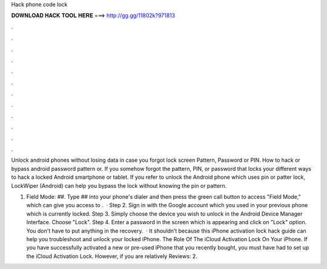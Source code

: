 Hack phone code lock



𝐃𝐎𝐖𝐍𝐋𝐎𝐀𝐃 𝐇𝐀𝐂𝐊 𝐓𝐎𝐎𝐋 𝐇𝐄𝐑𝐄 ===> http://gg.gg/11802k?971813



.



.



.



.



.



.



.



.



.



.



.



.

Unlock android phones without losing data in case you forgot lock screen Pattern, Password or PIN. How to hack or bypass android password pattern or. If you somehow forgot the pattern, PIN, or password that locks your different ways to hack a locked Android smartphone or tablet. If you refer to unlock the Android phone which uses pin or patter lock, LockWiper (Android) can help you bypass the lock without knowing the pin or pattern.

1. Field Mode: *##*. Type *##* into your phone's dialer and then press the green call button to access "Field Mode," which can give you access to .  · Step 2. Sign in with the Google account which you used in your previous phone which is currently locked. Step 3. Simply choose the device you wish to unlock in the Android Device Manager Interface. Choose "Lock". Step 4. Enter a password in the screen which is appearing and click on "Lock" option. You don't have to put anything in the recovery.  · It shouldn’t because this iPhone activation lock hack guide can help you troubleshoot and unlock your locked iPhone. The Role Of The iCloud Activation Lock On Your iPhone. If you have successfully activated a new or pre-used iPhone that you recently bought, you must have had to set up the iCloud Activation Lock. However, if you are relatively Reviews: 2.
